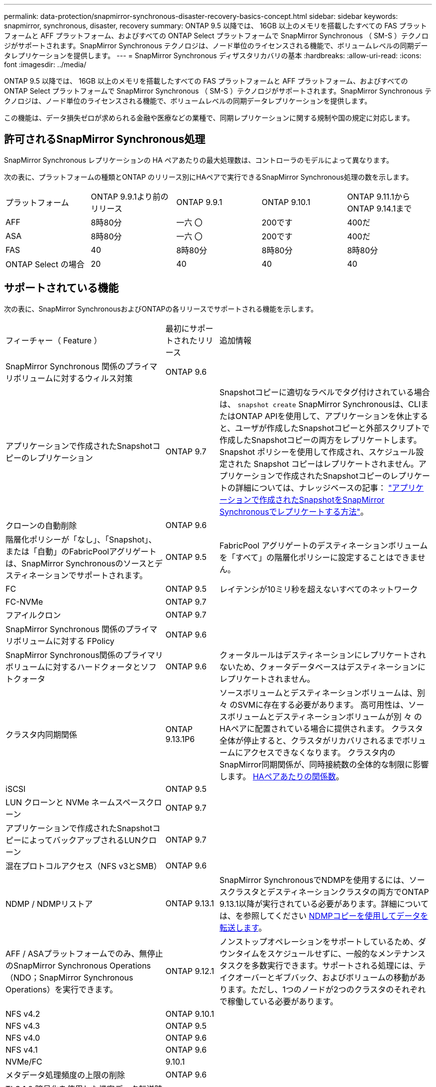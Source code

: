 ---
permalink: data-protection/snapmirror-synchronous-disaster-recovery-basics-concept.html 
sidebar: sidebar 
keywords: snapmirror, synchronous, disaster, recovery 
summary: ONTAP 9.5 以降では、 16GB 以上のメモリを搭載したすべての FAS プラットフォームと AFF プラットフォーム、およびすべての ONTAP Select プラットフォームで SnapMirror Synchronous （ SM-S ）テクノロジがサポートされます。SnapMirror Synchronous テクノロジは、ノード単位のライセンスされる機能で、ボリュームレベルの同期データレプリケーションを提供します。 
---
= SnapMirror Synchronous ディザスタリカバリの基本
:hardbreaks:
:allow-uri-read: 
:icons: font
:imagesdir: ../media/


[role="lead"]
ONTAP 9.5 以降では、 16GB 以上のメモリを搭載したすべての FAS プラットフォームと AFF プラットフォーム、およびすべての ONTAP Select プラットフォームで SnapMirror Synchronous （ SM-S ）テクノロジがサポートされます。SnapMirror Synchronous テクノロジは、ノード単位のライセンスされる機能で、ボリュームレベルの同期データレプリケーションを提供します。

この機能は、データ損失ゼロが求められる金融や医療などの業種で、同期レプリケーションに関する規制や国の規定に対応します。



== 許可されるSnapMirror Synchronous処理

SnapMirror Synchronous レプリケーションの HA ペアあたりの最大処理数は、コントローラのモデルによって異なります。

次の表に、プラットフォームの種類とONTAP のリリース別にHAペアで実行できるSnapMirror Synchronous処理の数を示します。

|===


| プラットフォーム | ONTAP 9.9.1より前のリリース | ONTAP 9.9.1 | ONTAP 9.10.1 | ONTAP 9.11.1からONTAP 9.14.1まで 


 a| 
AFF
 a| 
8時80分
 a| 
一六 〇
 a| 
200です
 a| 
400だ



 a| 
ASA
 a| 
8時80分
 a| 
一六 〇
 a| 
200です
 a| 
400だ



 a| 
FAS
 a| 
40
 a| 
8時80分
 a| 
8時80分
 a| 
8時80分



 a| 
ONTAP Select の場合
 a| 
20
 a| 
40
 a| 
40
 a| 
40

|===


== サポートされている機能

次の表に、SnapMirror SynchronousおよびONTAPの各リリースでサポートされる機能を示します。

[cols="3,1,4"]
|===


| フィーチャー（ Feature ） | 最初にサポートされたリリース | 追加情報 


| SnapMirror Synchronous 関係のプライマリボリュームに対するウィルス対策 | ONTAP 9.6 |  


| アプリケーションで作成されたSnapshotコピーのレプリケーション | ONTAP 9.7 | Snapshotコピーに適切なラベルでタグ付けされている場合は、 `snapshot create` SnapMirror Synchronousは、CLIまたはONTAP APIを使用して、アプリケーションを休止すると、ユーザが作成したSnapshotコピーと外部スクリプトで作成したSnapshotコピーの両方をレプリケートします。Snapshot ポリシーを使用して作成され、スケジュール設定された Snapshot コピーはレプリケートされません。アプリケーションで作成されたSnapshotコピーのレプリケートの詳細については、ナレッジベースの記事： link:https://kb.netapp.com/Advice_and_Troubleshooting/Data_Protection_and_Security/SnapMirror/How_to_replicate_application_created_snapshots_with_SnapMirror_Synchronous["アプリケーションで作成されたSnapshotをSnapMirror Synchronousでレプリケートする方法"^]。 


| クローンの自動削除 | ONTAP 9.6 |  


| 階層化ポリシーが「なし」、「Snapshot」、または「自動」のFabricPoolアグリゲートは、SnapMirror Synchronousのソースとデスティネーションでサポートされます。 | ONTAP 9.5 | FabricPool アグリゲートのデスティネーションボリュームを「すべて」の階層化ポリシーに設定することはできません。 


| FC | ONTAP 9.5 | レイテンシが10ミリ秒を超えないすべてのネットワーク 


| FC-NVMe | ONTAP 9.7 |  


| フアイルクロン | ONTAP 9.7 |  


| SnapMirror Synchronous 関係のプライマリボリュームに対する FPolicy | ONTAP 9.6 |  


| SnapMirror Synchronous関係のプライマリボリュームに対するハードクォータとソフトクォータ | ONTAP 9.6 | クォータルールはデスティネーションにレプリケートされないため、クォータデータベースはデスティネーションにレプリケートされません。 


| クラスタ内同期関係 | ONTAP 9.13.1P6 | ソースボリュームとデスティネーションボリュームは、別 々 のSVMに存在する必要があります。
高可用性は、ソースボリュームとデスティネーションボリュームが別 々 のHAペアに配置されている場合に提供されます。
クラスタ全体が停止すると、クラスタがリカバリされるまでボリュームにアクセスできなくなります。
クラスタ内のSnapMirror同期関係が、同時接続数の全体的な制限に影響します。 xref:SnapMirror Synchronous operations allowed[HAペアあたりの関係数]。 


| iSCSI | ONTAP 9.5 |  


| LUN クローンと NVMe ネームスペースクローン | ONTAP 9.7 |  


| アプリケーションで作成されたSnapshotコピーによってバックアップされるLUNクローン | ONTAP 9.7 |  


| 混在プロトコルアクセス（NFS v3とSMB） | ONTAP 9.6 |  


| NDMP / NDMPリストア | ONTAP 9.13.1 | SnapMirror SynchronousでNDMPを使用するには、ソースクラスタとデスティネーションクラスタの両方でONTAP 9.13.1以降が実行されている必要があります。詳細については、を参照してください xref:../tape-backup/transfer-data-ndmpcopy-task.html[NDMPコピーを使用してデータを転送します]。 


| AFF / ASAプラットフォームでのみ、無停止のSnapMirror Synchronous Operations（NDO；SnapMirror Synchronous Operations）を実行できます。 | ONTAP 9.12.1 | ノンストップオペレーションをサポートしているため、ダウンタイムをスケジュールせずに、一般的なメンテナンスタスクを多数実行できます。サポートされる処理には、テイクオーバーとギブバック、およびボリュームの移動があります。ただし、1つのノードが2つのクラスタのそれぞれで稼働している必要があります。 


| NFS v4.2 | ONTAP 9.10.1 |  


| NFS v4.3 | ONTAP 9.5 |  


| NFS v4.0 | ONTAP 9.6 |  


| NFS v4.1 | ONTAP 9.6 |  


| NVMe/FC | 9.10.1 |  


| メタデータ処理頻度の上限の削除 | ONTAP 9.6 |  


| TLS 1.2 暗号化を使用した機密データ転送時のセキュリティ | ONTAP 9.6 |  


| 単一ファイルおよび部分ファイルのリストア | ONTAP 9.13.1 |  


| SMB 2.0以降 | ONTAP 9.6 |  


| SnapMirror Synchronous ミラー - ミラーカスケード | ONTAP 9.6 | SnapMirror Synchronous 関係のデスティネーションボリュームからの関係は非同期 SnapMirror 関係である必要があります。 


| SVM ディザスタリカバリ | ONTAP 9.6 | * SnapMirror Synchronousソースは、SVMディザスタリカバリソースにすることもできます。たとえば、SnapMirror Synchronousを一方のレッグとして、SVMディザスタリカバリをもう一方のレッグとして使用するファンアウト構成などです。

* SnapMirror Synchronousはデータ保護ソースのカスケードをサポートしていないため、SnapMirror SynchronousソースをSVMディザスタリカバリデスティネーションにすることはできません。
デスティネーションクラスタでSVMディザスタリカバリのフリップ再同期を実行する前に、同期関係を解放する必要があります。

* SVMディザスタリカバリではDPボリュームのレプリケーションがサポートされないため、SnapMirror SynchronousデスティネーションをSVMディザスタリカバリソースにすることはできません。
同期ソースの逆再同期を実行すると、SVMディザスタリカバリでデスティネーションクラスタのDPボリュームが除外されます。 


| ソースボリュームへのテープベースのリストア | ONTAP 9.13.1 |  


| NAS のソースボリュームとデスティネーションボリュームの間のタイムスタンプパリティ | ONTAP 9.6 | ONTAP 9.5 から ONTAP 9.6 にアップグレードした場合、タイムスタンプはソースボリューム内の新規および変更されたファイルについてのみレプリケートされます。ソースボリューム内の既存のファイルのタイムスタンプは同期されません。 
|===


== サポートされない機能です

Synchronous SnapMirror 関係では、次の機能はサポートされません。

* 整合グループ
* DP_Optimized （ DPO ）システム
* FlexGroup ボリューム
* FlexCache ボリューム
* グローバルスロットル
* ファンアウト構成で確立できる SnapMirror Synchronous 関係は 1 つだけで、ソースボリュームからの残りの関係はすべて非同期 SnapMirror 関係にする必要があります。
* LUNノイトウ
* MetroCluster 構成
* SAN アクセスと NVMe アクセスが混在しています
LUN と NVMe ネームスペースは、同じボリュームまたは SVM ではサポートされません。
* SnapCenter
* SnapLock ボリューム
* 改ざん防止Snapshotコピー
* デスティネーションボリュームでのダンプおよび SMTape を使用したテープバックアップまたはリストア
* ソースボリュームのしきい値の下限（最小 QoS ）
* ボリュームSnapRestore
* VVol




== 動作モード

SnapMirror Synchronous には、使用する SnapMirror ポリシーに基づいて 2 つの動作モードがあります。

* * 同期モード *
Syncモードでは、アプリケーションI/O処理がプライマリとセカンダリに並行して送信されます。
ストレージシステム何らかの理由でセカンダリストレージへの書き込みが完了しない場合、アプリケーションはプライマリストレージへの書き込みを継続できます。エラー状態が解消されると、 SnapMirror Synchronous テクノロジは自動的にセカンダリストレージを再同期し、プライマリストレージからセカンダリストレージへの同期モードでのレプリケーションを再開します。
Sync モードでは、セカンダリレプリケーションに障害問題が発生するまで RPO=0 と非常に低い RTO を実現できます。この場合、 RPO と RTO は不確定になりますが、セカンダリレプリケーションが失敗し、再同期が完了するまでの時間と同じになります。
* * StrictSync モード *
SnapMirror Synchronous は、必要に応じて StrictSync モードで実行できます。何らかの理由でセカンダリストレージへの書き込みが完了しない場合、アプリケーション I/O が失敗し、プライマリストレージとセカンダリストレージが同一に保たれます。プライマリへのアプリケーションI/Oは、SnapMirror関係がに戻るまで再開されません `InSync` ステータス。プライマリストレージで障害が発生した場合は、フェイルオーバー後にセカンダリストレージでアプリケーション I/O を再開できます。データ損失は発生しません。
StrictSync モードの RPO は常にゼロで、 RTO も非常に低く抑えられます。




== 関係のステータス

SnapMirror Synchronous関係のステータスは、常ににあります `InSync` 通常動作中のステータス。何らかの理由でSnapMirror転送に失敗した場合、デスティネーションはソースと同期されておらず、に移動できます `OutofSync` ステータス。

SnapMirror Synchronous関係については、関係のステータスが自動的にチェックされます  `InSync` または `OutofSync`）を一定の間隔で入力します。関係のステータスがの場合 `OutofSync`ONTAP は自動再同期プロセスを自動的にトリガーして、関係をに戻します `InSync` ステータス。再同期が実行されるのは、ソースまたはデスティネーションでの計画外のストレージフェイルオーバーやネットワークの停止などによって転送に失敗した場合のみです。など、ユーザが開始した処理 `snapmirror quiesce` および `snapmirror break` 自動再同期はトリガーしないでください。

関係のステータスがになる場合 `OutofSync` StrictSyncモードのSnapMirror Synchronous関係では、プライマリボリュームに対するI/O処理がすべて停止されます。。 `OutofSync` SyncモードでのSnapMirror Synchronous関係の状態はプライマリへの影響を受けず、プライマリボリュームでI/O処理が許可されます。

.関連情報
http://www.netapp.com/us/media/tr-4733.pdf["NetAppテクニカルレポート4733：『SnapMirror Synchronousの構成とベストプラクティス』"^]
